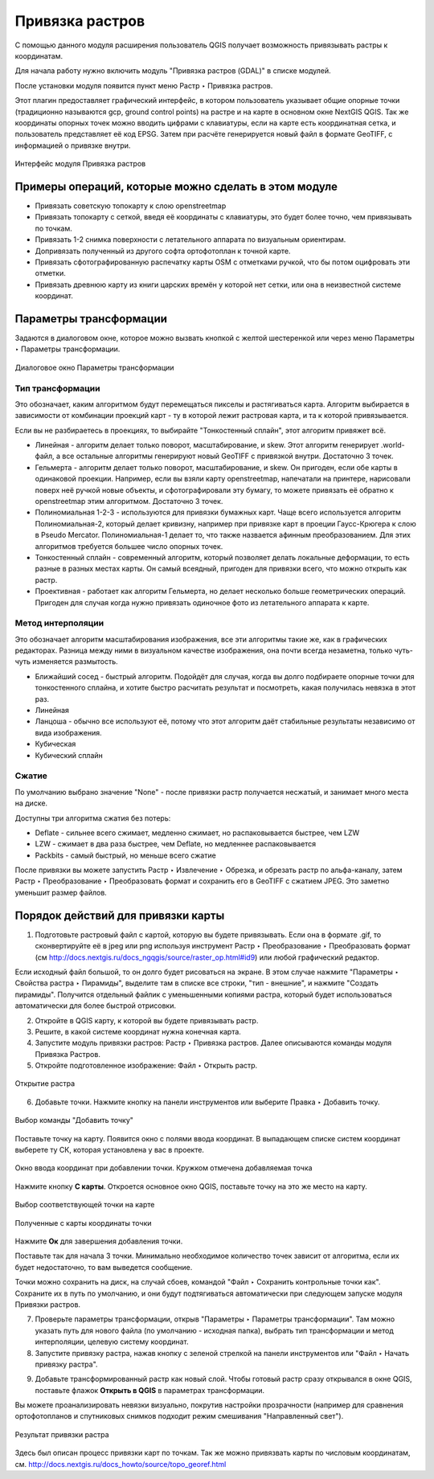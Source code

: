 .. sectionauthor:: Артём Светлов <artem.svetlov@nextgis.ru>

.. _raster_ref:
    
Привязка растров
===================

С помощью данного модуля расширения пользователь QGIS получает возможность привязывать растры к координатам.

Для начала работу нужно включить модуль "Привязка растров (GDAL)" в списке модулей. 

После установки модуля появится пункт меню Растр ‣ Привязка растров.

Этот плагин предоставляет графический интерфейс, в котором пользователь указывает общие опорные точки (традиционно называются gcp, ground control points) на растре и на карте в основном окне NextGIS QGIS. Так же координаты опорных точек можно вводить цифрами с клавиатуры, если на карте есть координатная сетка, и пользователь представляет её код EPSG. Затем при расчёте генерируется новый файл в формате GeoTIFF, с информацией о привязке внутри. 

.. figure:: _static/ngqgis_privyazka_ru.png
   :name: ngqgis_privyazka_pic
   :align: center
   :width: 20cm
   
   Интерфейс модуля Привязка растров

Примеры операций, которые можно сделать в этом модуле
^^^^^^^^^^^^^^^^^^^^^^^^^^^^^^^^^^^^^^^^^^^^^^^^^^^^^^^^^^^

* Привязать советскую топокарту к слою openstreetmap
* Привязать топокарту с сеткой, введя её координаты с клавиатуры, это будет более точно, чем привязывать по точкам.
* Привязать 1-2 снимка поверхности с летательного аппарата по визуальным ориентирам.
* Допривязать полученный из другого софта ортофотоплан к точной карте. 
* Привязать сфотографированную распечатку карты OSM с отметками ручкой, что бы потом оцифровать эти отметки.
* Привязать древнюю карту из книги царских времён у которой нет сетки, или она в неизвестной системе координат.


Параметры трансформации
^^^^^^^^^^^^^^^^^^^^^^^^^^^^^^

Задаются в диалоговом окне, которое можно вызвать кнопкой с желтой шестеренкой |button_georef_settings| или через меню Параметры ‣ Параметры трансформации.

.. |button_georef_settings| image:: _static/button_georef_settings.png

.. figure:: _static/georeference_settings_ru.png
   :name: georeference_settings_pic
   :align: center
   :width: 12cm
   
   Диалоговое окно Параметры трансформации

Тип трансформации
------------------

Это обозначает, каким алгоритмом будут перемещаться пикселы и растягиваться карта. Алгоритм выбирается в зависимости от комбинации проекций карт - ту в которой лежит растровая карта, и та к которой привязывается. 

Если вы не разбираетесь в проекциях, то выбирайте "Тонкостенный сплайн", этот алгоритм привяжет всё.

* Линейная - алгоритм делает только поворот, масштабирование, и skew. Этот алгоритм генерирует .world-файл, а все остальные алгоритмы генерируют новый GeoTIFF с привязкой внутри. Достаточно 3 точек. 
* Гельмерта - алгоритм делает только поворот, масштабирование, и skew. Он пригоден, если обе карты в одинаковой проекции. Например, если вы взяли карту openstreetmap, напечатали на принтере, нарисовали поверх неё ручкой новые объекты, и сфотографировали эту бумагу, то можете привязать её обратно к openstreetmap этим алгоритмом. Достаточно 3 точек.
* Полиномиальная 1-2-3 - используются для привязки бумажных карт. Чаще всего используется алгоритм Полиномиальная-2, который делает кривизну, например при привязке карт в проеции Гаусс-Крюгера к слою в Pseudo Mercator.  Полиномиальная-1 делает то, что также назвается афинным преобразованием. Для этих алгоритмов требуется большее число опорных точек.
* Тонкостенный сплайн - современный алгоритм, который позволяет делать локальные деформации, то есть разные в разных местах карты. Он самый всеядный, пригоден для привязки всего, что можно открыть как растр.
* Проективная - работает как алгоритм Гельмерта, но делает несколько больше геометрических операций. Пригоден для случая когда нужно привязать одиночное фото из летательного аппарата к карте.

Метод интерполяции
------------------

Это обозначает алгоритм масштабирования изображения, все эти алгоритмы такие же, как в графических редакторах. Разница между ними в визуальном качестве изображения, она почти всегда незаметна, только чуть-чуть изменяется размытость. 

* Ближайший сосед - быстрый алгоритм. Подойдёт для случая, когда вы долго подбираете опорные точки для тонкостенного сплайна, и хотите быстро расчитать результат и посмотреть, какая получилась невязка в этот раз.
* Линейная
* Ланцоша - обычно все используют её, потому что этот алгоритм даёт стабильные результаты независимо от вида изображения.
* Кубическая
* Кубический сплайн

Сжатие
---------

По умолчанию выбрано значение "None" - после привязки растр получается несжатый, и занимает много места на диске. 

Доступны три алгоритма сжатия без потерь:

* Deflate - сильнее всего сжимает, медленно сжимает, но распаковывается быстрее, чем LZW
* LZW - сжимает в два раза быстрее, чем Deflate, но медленнее распаковывается
* Packbits - самый быстрый, но меньше всего сжатие

После привязки вы можете запустить Растр ‣ Извлечение ‣ Обрезка, и обрезать растр по альфа-каналу, затем Растр ‣ Преобразование ‣ Преобразовать формат и сохранить его в GeoTIFF с сжатием JPEG. Это заметно уменьшит размер файлов.



Порядок действий для привязки карты
^^^^^^^^^^^^^^^^^^^^^^^^^^^^^^^^^^^^

1. Подготовьте растровый файл с картой, которую вы будете привязывать. Если она в формате .gif, то сконвертируйте её в jpeg или png используя инструмент Растр ‣ Преобразование ‣ Преобразовать формат (см http://docs.nextgis.ru/docs_ngqgis/source/raster_op.html#id9) или любой графический редактор.

Если исходный файл большой, то он долго будет рисоваться на экране. В этом случае нажмите "Параметры ‣ Свойства растра ‣ Пирамиды", выделите там в списке все строки, "тип - внешние", и нажмите "Создать пирамиды". Получится отдельный файлик с уменьшенными копиями растра, который будет использоваться автоматически для более быстрой отрисовки.

2. Откройте в QGIS карту, к которой вы будете привязывать растр. 
3. Решите, в какой системе координат нужна конечная карта. 
4. Запустите модуль привязки растров: Растр ‣ Привязка растров. Далее описываются команды модуля Привязка Растров.

5. Откройте подготовленное изображение: Файл ‣ Открыть растр.

.. figure:: _static/georef_open_raster_ru.png
   :name: georef_open_raster_pic
   :align: center
   :width: 20cm
   
   Открытие растра

6. Добавьте точки. Нажмите кнопку |button_georef_add_point| на панели инструментов или выберите Правка ‣ Добавить точку. 

.. |button_georef_add_point| image:: _static/button_georef_add_point.png

.. figure:: _static/georef_select_add_point_ru.png
   :name: georef_select_add_point_pic
   :align: center
   :width: 20cm
   
   Выбор команды "Добавить точку"

Поставьте точку на карту. Появится окно с полями ввода координат. В выпадающем списке систем координат выберете ту СК, которая установлена у вас в проекте.

.. figure:: _static/georef_coord_from_map_ru.png
   :name: georef_coord_from_map_pic
   :align: center
   :width: 20cm
   
   Окно ввода координат при добавлении точки. Кружком отмечена добавляемая точка

Нажмите кнопку **С карты**. Откроется основное окно QGIS, поставьте точку на это же место на карту.

.. figure:: _static/georef_select_on_map_ru.png
   :name: georef_select_on_map_pic
   :align: center
   :width: 20cm
   
   Выбор соответствующей точки на карте
   
.. figure:: _static/georef_coord_result_ru.png
   :name: georef_coord_result_pic
   :align: center
   :width: 12cm
   
   Полученные с карты координаты точки

Нажмите **Ок** для завершения добавления точки.

Поставьте так для начала 3 точки. Минимально необходимое количество точек зависит от алгоритма, если их будет недостаточно, то вам выведется сообщение.

Точки можно сохранить на диск, на случай сбоев, командой "Файл ‣ Сохранить контрольные точки как". Сохраните их в путь по умолчанию, и они будут подтягиваться автоматически при следующем запуске модуля Привязки растров. 


7. Проверьте параметры трансформации, открыв "Параметры ‣ Параметры трансформации". Там можно указать путь для нового файла (по умолчанию - исходная папка), выбрать тип трансформации и метод интерполяции, целевую систему координат. 

8. Запустите привязку растра, нажав кнопку с зеленой стрелкой |button_start_georef| на панели инструментов или "Файл ‣ Начать привязку растра".

.. |button_start_georef| image:: _static/button_start_georef.png

9. Добавьте трансформированный растр как новый слой. Чтобы готовый растр сразу открывался в окне QGIS, поставьте флажок **Открыть в QGIS** в параметрах трансформации.

Вы можете проанализировать невязки визуально, покрутив настройки прозрачности (например для сравнения ортофотопланов и спутниковых снимков подходит режим смешивания "Направленный свет").

.. figure:: _static/georef_result_ru.png
   :name: georef_result_pic
   :align: center
   :width: 14cm
   
   Результат привязки растра



Здесь был описан процесс привязки карт по точкам. Так же можно привязвать карты по числовым координатам, см. http://docs.nextgis.ru/docs_howto/source/topo_georef.html

.. info::

   Описание утилиты gdaltransform, которая выполняет расчёты внутри этого модуля: https://www.gdal.org/gdaltransform.html
